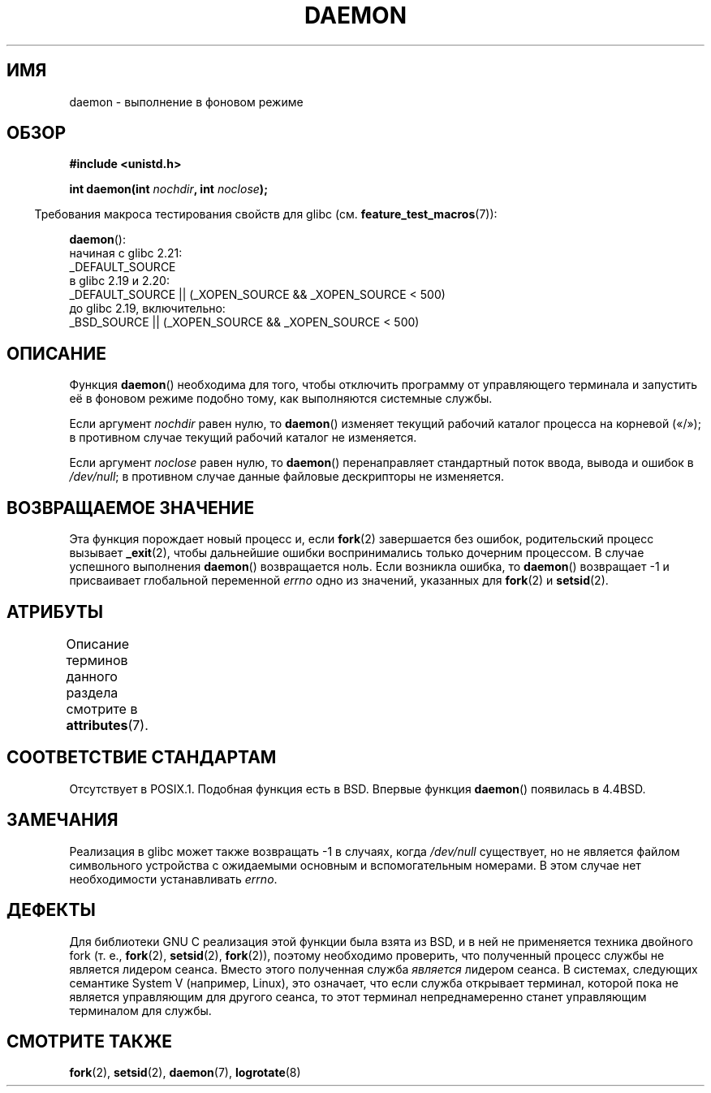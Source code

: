 .\" -*- mode: troff; coding: UTF-8 -*-
.\" Copyright (c) 1993
.\"	The Regents of the University of California.  All rights reserved.
.\"
.\" %%%LICENSE_START(BSD_4_CLAUSE_UCB)
.\" Redistribution and use in source and binary forms, with or without
.\" modification, are permitted provided that the following conditions
.\" are met:
.\" 1. Redistributions of source code must retain the above copyright
.\"    notice, this list of conditions and the following disclaimer.
.\" 2. Redistributions in binary form must reproduce the above copyright
.\"    notice, this list of conditions and the following disclaimer in the
.\"    documentation and/or other materials provided with the distribution.
.\" 3. All advertising materials mentioning features or use of this software
.\"    must display the following acknowledgement:
.\"	This product includes software developed by the University of
.\"	California, Berkeley and its contributors.
.\" 4. Neither the name of the University nor the names of its contributors
.\"    may be used to endorse or promote products derived from this software
.\"    without specific prior written permission.
.\"
.\" THIS SOFTWARE IS PROVIDED BY THE REGENTS AND CONTRIBUTORS ``AS IS'' AND
.\" ANY EXPRESS OR IMPLIED WARRANTIES, INCLUDING, BUT NOT LIMITED TO, THE
.\" IMPLIED WARRANTIES OF MERCHANTABILITY AND FITNESS FOR A PARTICULAR PURPOSE
.\" ARE DISCLAIMED.  IN NO EVENT SHALL THE REGENTS OR CONTRIBUTORS BE LIABLE
.\" FOR ANY DIRECT, INDIRECT, INCIDENTAL, SPECIAL, EXEMPLARY, OR CONSEQUENTIAL
.\" DAMAGES (INCLUDING, BUT NOT LIMITED TO, PROCUREMENT OF SUBSTITUTE GOODS
.\" OR SERVICES; LOSS OF USE, DATA, OR PROFITS; OR BUSINESS INTERRUPTION)
.\" HOWEVER CAUSED AND ON ANY THEORY OF LIABILITY, WHETHER IN CONTRACT, STRICT
.\" LIABILITY, OR TORT (INCLUDING NEGLIGENCE OR OTHERWISE) ARISING IN ANY WAY
.\" OUT OF THE USE OF THIS SOFTWARE, EVEN IF ADVISED OF THE POSSIBILITY OF
.\" SUCH DAMAGE.
.\" %%%LICENSE_END
.\"
.\"	@(#)daemon.3	8.1 (Berkeley) 6/9/93
.\" Added mentioning of glibc weirdness wrt unistd.h. 5/11/98, Al Viro
.\"*******************************************************************
.\"
.\" This file was generated with po4a. Translate the source file.
.\"
.\"*******************************************************************
.TH DAEMON 3 2017\-11\-26 GNU "Руководство программиста Linux"
.SH ИМЯ
daemon \- выполнение в фоновом режиме
.SH ОБЗОР
\fB#include <unistd.h>\fP
.PP
\fBint daemon(int \fP\fInochdir\fP\fB, int \fP\fInoclose\fP\fB);\fP
.PP
.in -4n
Требования макроса тестирования свойств для glibc
(см. \fBfeature_test_macros\fP(7)):
.in
.PP
\fBdaemon\fP():
.nf
.\"             commit 266865c0e7b79d4196e2cc393693463f03c90bd8
    начиная с glibc 2.21:
        _DEFAULT_SOURCE
    в glibc 2.19 и 2.20:
        _DEFAULT_SOURCE || (_XOPEN_SOURCE && _XOPEN_SOURCE\ <\ 500)
    до glibc 2.19, включительно:
        _BSD_SOURCE || (_XOPEN_SOURCE && _XOPEN_SOURCE\ <\ 500)
.fi
.SH ОПИСАНИЕ
Функция \fBdaemon\fP() необходима для того, чтобы отключить программу от
управляющего терминала и запустить её в фоновом режиме подобно тому, как
выполняются системные службы.
.PP
Если аргумент \fInochdir\fP равен нулю, то \fBdaemon\fP() изменяет текущий рабочий
каталог процесса на корневой («/»); в противном случае текущий рабочий
каталог не изменяется.
.PP
Если аргумент \fInoclose\fP равен нулю, то \fBdaemon\fP() перенаправляет
стандартный поток ввода, вывода и ошибок в \fI/dev/null\fP;  в противном случае
данные файловые дескрипторы не изменяется.
.SH "ВОЗВРАЩАЕМОЕ ЗНАЧЕНИЕ"
.\" not .IR in order not to underline _
Эта функция порождает новый процесс и, если \fBfork\fP(2) завершается без
ошибок, родительский процесс вызывает \fB_exit\fP(2), чтобы дальнейшие ошибки
воспринимались только дочерним процессом. В случае успешного выполнения
\fBdaemon\fP() возвращается ноль. Если возникла ошибка, то \fBdaemon\fP()
возвращает \-1 и присваивает глобальной переменной \fIerrno\fP одно из значений,
указанных для \fBfork\fP(2) и \fBsetsid\fP(2).
.SH АТРИБУТЫ
Описание терминов данного раздела смотрите в \fBattributes\fP(7).
.TS
allbox;
lb lb lb
l l l.
Интерфейс	Атрибут	Значение
T{
\fBdaemon\fP()
T}	Безвредность в нитях	MT\-Safe
.TE
.SH "СООТВЕТСТВИЕ СТАНДАРТАМ"
Отсутствует в POSIX.1. Подобная функция есть в BSD. Впервые функция
\fBdaemon\fP() появилась в 4.4BSD.
.SH ЗАМЕЧАНИЯ
Реализация в glibc может также возвращать \-1 в случаях, когда \fI/dev/null\fP
существует, но не является файлом символьного устройства с ожидаемыми
основным и вспомогательным номерами. В этом случае нет необходимости
устанавливать \fIerrno\fP.
.SH ДЕФЕКТЫ
.\" FIXME . https://sourceware.org/bugzilla/show_bug.cgi?id=19144
.\" Tested using a program that uses daemon() and then opens an
.\" otherwise unused console device (/dev/ttyN) that does not
.\" have an associated getty process.
Для библиотеки GNU C реализация этой функции была взята из BSD, и в ней не
применяется техника двойного fork (т. е., \fBfork\fP(2), \fBsetsid\fP(2),
\fBfork\fP(2)), поэтому необходимо проверить, что полученный процесс службы не
является лидером сеанса. Вместо этого полученная служба \fIявляется\fP лидером
сеанса. В системах, следующих семантике System V (например, Linux), это
означает, что если служба открывает терминал, которой пока не является
управляющим для другого сеанса, то этот терминал непреднамеренно станет
управляющим терминалом для службы.
.SH "СМОТРИТЕ ТАКЖЕ"
\fBfork\fP(2), \fBsetsid\fP(2), \fBdaemon\fP(7), \fBlogrotate\fP(8)
